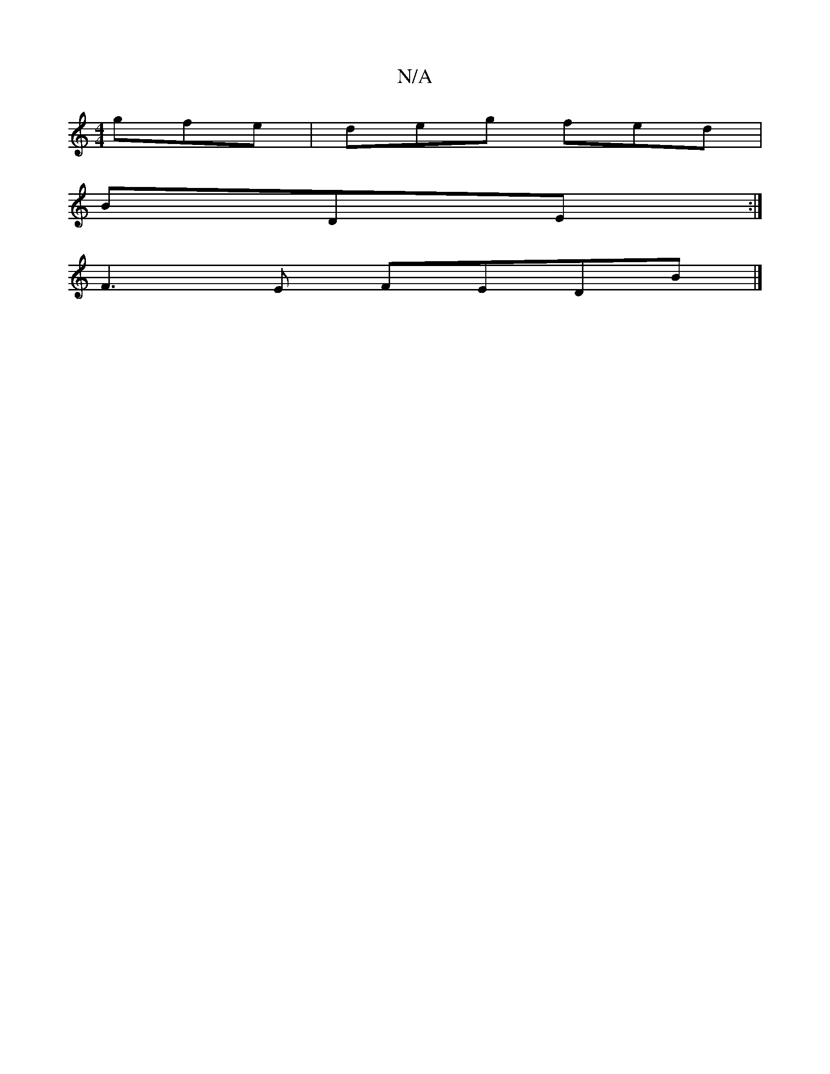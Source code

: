 X:1
T:N/A
M:4/4
R:N/A
K:Cmajor
gfe|deg fed|
BDE :|
F3E FEDB|]

FB |:c/B/A G(B/A/) |F4 G4 G-|
G2B A2G|AcB AGG|B3 BAF|BGB (3ABc ef|gf ef ga|b2a2g3 :|
ffaf dAfe||
f2a faf|a2a baf|
def gef|g2f g2g|
faa gfe|def gag|fed ecB|fdf afd|ecA e